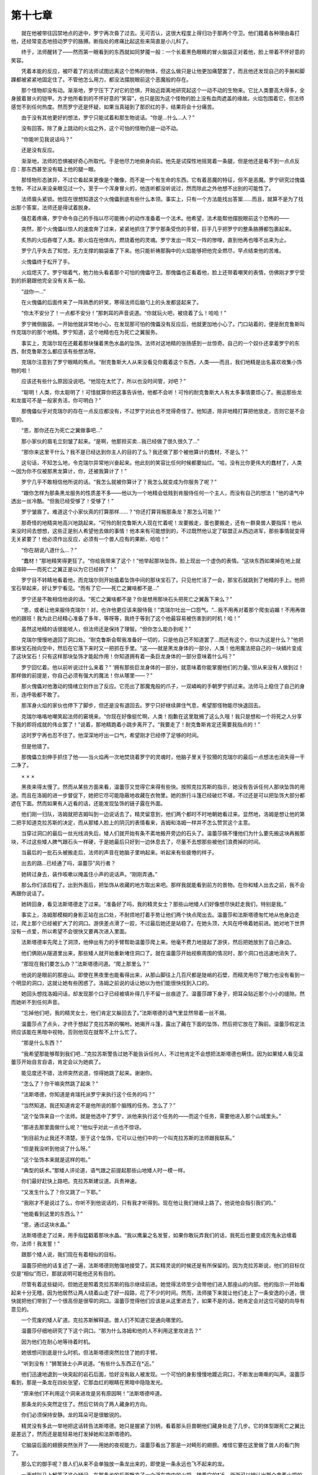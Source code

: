第十七章
===========

　　就在他被带往囚禁地点的途中，罗宁再次昏了过去。无可否认，这很大程度上得归功于那两个守卫。他们籍着各种理由毒打他，还经常变态地扭动罗宁的胳膊。断指处的疼痛比起这些来简直是小儿科了。

　　终于，法师醒转了——然而第一眼看到的东西就如同梦魇一般：一个长着黑色眼睛的冒火脑袋正对着他，脸上带着不怀好意的笑容。

　　凭着本能的反应，被吓着了的法师试图远离这个恐怖的物体，但这么做只是让他更加痛楚罢了，而且他还发现自己的手腕和脚踝都被紧紧地固定住了。不管他怎么用力，都没法摆脱眼前这个恶魔般的存在。

　　那个怪物却没有动。渐渐地，罗宁压下了对它的恐惧，开始近距离地研究起这个一动不动的生物来。它比人类要高大得多，全身披着冒火的铠甲。方才他所看到的不怀好意的“笑容”，也只是因为这个怪物的脸上没有血肉遮盖的缘故。火焰包围着它，但法师感觉不到任何热度。然而罗宁还是怀疑，如果当真碰到了那炽红的手，结果将会十分痛苦。

　　由于没有其他更好的想法，罗宁只能试着和那生物说话。“你是...什么…人？”

　　没有回答。除了身上跳动的火焰之外，这个可怕的怪物仍是一动不动。

　　“你能听见我说话吗？”

　　还是没有反应。

　　渐渐地，法师的恐惧被好奇心所取代。于是他尽力地俯身向前。他先是试探性地摇晃着一条腿，但是他还是看不到一点点反应：那东西甚至没有瞄上他的腿一眼。

　　那怪物形态骇异，不过它看起来更像是个雕像，而不是一个有生命的东西。它有着恶魔的特征，但不是恶魔。罗宁研究过傀儡生物，不过从来没亲眼见过一个。至于一个浑身冒火的，他连听都没听说过，然而除此之外他想不出别的可能性了。

　　法师眉头紧锁。他现在很想知道这个火傀儡到底有些什么本领。事实上，只有一个方法能找出答案……而且，就算不是为了找出那个答案，法师还是得试着脱身。

　　强忍着疼痛，罗宁命令自己的手指以尽可能微小的动作准备着一个法术。他希望，法术能帮他摆脱眼前这个恐怖的——

　　突然，那个火傀儡以惊人的速度奔了过来，紧紧地抓住了罗宁那条受伤的手臂，巨手几乎把罗宁的整条胳膊都包裹起来。

　　炙热的火焰吞噬了人类。那火焰在他体内，燃烧着他的灵魂。罗宁发出一阵又一阵的惨嚎，直到他再也嚎不出来为止。

　　罗宁几乎失去了知觉，无力支撑的脑袋垂了下来。他只能祈祷那胸中的火焰能够把他完全燃尽，早点结束他的苦难。

　　火傀儡终于松开了手。

　　火焰熄灭了。罗宁喘着气，勉力抬头看着那个可怕的傀儡守卫。那傀儡也正看着他，脸上还带着嘲笑的表情，仿佛刚才罗宁受到的折磨跟他完全没有关系一般。

　　“战你—…”

　　在火傀儡的后面传来了一阵熟悉的奸笑，寒得法师后脑勺上的头发都竖起来了。

　　“你太不安分了！一点都不安分！”那刺耳的声音说道。“你就玩火吧，被烧着了么！哈哈！”

　　罗宁微侧脑袋。一开始他就非常地小心，在发现那可怕的傀儡没有反应后，他就更加地小心了。门口站着的，便是耐克鲁斯叫作克瑞尔的那个地精。罗宁知道，这个地精也在为死亡之翼服务。

　　事实上，克瑞尔现在还戴着那块镶着黑色水晶的坠饰。法师对这地精的张扬感到一丝惊奇。自己的一个奴仆还拿着罗宁的东西，耐克鲁斯怎么都应该有些想法呀。

　　克瑞尔注意到了罗宁眼睛的焦点。“耐克鲁斯大人从来没看见你戴着这个东西，人类——而且，我们地精是出名喜欢收集小饰物的啦！

　　应该还有些什么原因没说吧。“他现在太忙了，所以也没时间管，对吧？”

　　“聪明！人类，你太聪明了！可惜就算你把这事告诉他，他都不会听！可怜的耐克鲁斯大人有太多事情要烦心了。搬运那些龙和龙蛋可不是一般家务活，你可明白？”

　　那傀儡似乎对克瑞尔的存在一点反应都没有，不过罗宁对此也不觉得奇怪了。他知道，除非地精打算把他放走，否则它是不会管的。

　　“恩，那你还在为死亡之翼做事吧…”

　　那小家伙的眉毛立刻皱了起来。“是啊，他那担买卖…我已经做了很久很久了…”

　　“那你来这里干什么？我不是已经达到你主人的目的了么？我还做了那个被他算计的蠢材，不是么？”

　　这句话，不知怎么地，令克瑞尔异常地兴奋起来。他此刻的笑容比任何时候都要灿烂。“哈，没有比你更伟大的蠢材了，人类～因为你不仅被那黑龙算计，你，还被我算计了！”

　　罗宁几乎不敢相信他所说的话。“我怎么就被你算计了？我怎么就变成为你服务了呢？”

　　“跟你怎样为那条黑龙服务的性质差不多——他以为一个地精会低贱到肯服侍任何一个主人，而没有自己的想法！”他的语气中透出一丝冷酷。“但我已经受够了！受够了！”

　　罗宁皱眉了。难道这个小家伙真的打算那样……？“你还打算背叛那条龙？那怎么可能？”

　　那奇怪的地精突地高兴地跳起来。“可怜的耐克鲁斯大人现在忙着呢！龙要搬走，蛋也要搬走，还有一群臭兽人要指挥！他从来没时间去想想，这些正是别人希望他去做的事情！他本来有可能想到的，不过既然他认定了联盟正从西边进军，那些事情就变得无关紧要了！他必须作出反应，必须有一个兽人应有的果断，哈哈！”

　　“你在胡说八道什么…？”

　　“蠢材！”那地精笑得更狂了。“你给我带来了这个！”他举起那块坠饰，脸上现出一个虚伪的表情。“这块东西如果掉在地上就会摔碎——而死亡之翼正是以为它已经碎了！”

　　罗宁目不转睛地看着他，而克瑞尔则开始撬着坠饰中间的那块宝石了。只见他忙活了一会，那宝石就跳到了地精的手上。他把宝石举起来，好让罗宁看见。“而有了它——死亡之翼啥都不是…”

　　罗宁还是不敢相信他说的话。“死亡之翼啥都不是？你是想用那块石头把死亡之翼轰下来么？”

　　“恩，或者让他来服侍克瑞尔！对，也许他更应该来服侍我！”克瑞尔吐出一口怨气。“…我不用再对着那个爬虫谄媚！不用再做他的跟班！我为此已经精心准备了多年，等呀等，我终于等到了这个他最容易被伤害到的时机！哈！”

　　虽然这地精的话很能唬人，但法师还是保持了理智。“但你怎么能办到呢？”

　　克瑞尔慢慢地退回了洞口处。“耐克鲁斯会帮我准备好一切的，只是他自己不知道罢了…而还有这个，你以为这是什么？”他把那块宝石抛向空中，然后在它落下来时又一把抓在手里。“这——就是黑龙身体的一部分，人类！他用魔法把自己的一块鳞片变成了这块宝石！只有这样那块坠饰才能起作用！你知道拥有着一条巨龙身体的一部分意味着什么吗？”

　　罗宁回忆着。他以前听说过什么来着？“ ‘拥有那些巨龙身体的一部分，就意味着你能掌握他们的力量。’但从来没有人做到过！那样做的前提是，你自己必须有强大的魔法！你从哪里——？”

　　那火傀儡对他激动的情绪立刻作出了反应。它亮出了那魔鬼般的爪子，一双嶙峋的手朝罗宁抓过来。法师马上稳住了自己的身形，连呼吸都不敢了。

　　那浑身火焰的家伙也停下了脚步，但还是没有退回去。罗宁只好继续屏住气息，希望那怪物能尽快退回去。

　　克瑞尔咯咯地嘲笑起法师的窘境来。“你现在好像挺忙啊，人类！抱歉在这里耽搁了这么久哦！我只是想和一个将死之人分享下我的即将成就的伟业罢了！”说着，那地精跑着小跳步离开了。“我要走了！耐克鲁斯肯定还需要我指点的！”

　　这时罗宁再也忍不住了。他深深地吁出一口气，希望刚才已经停了足够的时间。

　　但是他错了。

　　那傀儡立刻伸手抓住了他——当火焰再一次地焚烧着罗宁的灵魂时，他脑子里关于狡猾的克瑞尔的最后一点想法也消失得一干二净了。

　　× × ×

　　黑夜来得太慢了。然而从某些方面来看，温蕾莎又觉得它来得有些快。按照克拉苏斯的指示，她没有告诉任何人那块坠饰的用途。而且在洛姆的进一步督促下，她把它尽可能隐蔽地收藏在衣物里。她的旅行斗篷已经破烂不堪，不过还是可以把坠饰大部分都遮在下面。然而如果有人近看的话，还能发现坠饰的链子露在外面。

　　他们刚一归队，洛姆就把吉姆叫到一边说话去了。精灵留意到，他们两个都时不时地朝她看过来。显然地，洛姆是想让他的第二把手知道克拉苏斯的决定，而从那矮人脸上的阴沉的表情看来，吉姆和洛姆一样并不怎么赞赏这个主意。

　　当穿过洞口的最后一丝光线消失后，矮人们就开始有条不紊地搬开旁边的石头了。温蕾莎搞不懂他们为什么要先搬这块再搬那块，不过这些矮人脾气跟石头一样硬，于是她最后只好到一边休息去了，尽量不去想那些被他们浪费掉的时间。

　　当最后的一批石头被搬走后，法师的声音在她脑子里响起来。听起来有些疲倦的样子。

　　出去的路…已经通了吗，温蕾莎"风行者？

　　她转过身去，装作咳嗽以掩盖住小声的说话声。“刚刚弄通。”

　　那么你们该启程了。出到外面后，把坠饰从收藏的地方取出来吧。那样我就能看到前方的景物。在你和矮人出去之前，我不会再跟你说话了。

　　她转回身，看见法斯塔德走了过来。“准备好了吗，我的精灵女士？那些山地矮人们好像想尽快赶走我们，特别是我。”

　　事实上，洛姆那模糊的身影正站在出口处，不耐烦地打着手势让他们两个快点爬出去。温蕾莎和法斯塔德匆忙地从他身边走过，爬上那个已经被扩大了的洞口。游侠差点滑了一跤，不过最后她还是站稳了。在她头顶，大风在呼唤着她前进。她对地下世界没有一点爱，所以希望不会很快又要再次进入里面。

　　法斯塔德率先爬上了洞顶，他伸出有力的手臂帮助温蕾莎爬上来。他毫不费力地提起了游侠，然后把她放到了自己身边。

　　他们俩刚从隧道里出来，那些矮人就开始重新堵住洞口了。就在温蕾莎开始视察周围的情况时，那个洞口也迅速地消失了。

　　“那现在我们要怎么办？”法斯塔德问道。“爬上那里么？”

　　他说的是眼前的那座山。即使在黑夜里也能看得出来，从那山脚往上几百尺都是陡峭的石壁，而精灵用尽了眼力也没有看到一个明显的洞口，这就让她有些困惑了。洛姆之前说的话让她以为他们能很快找到入口的。

　　她回头想找洛姆问话，却发现那个口子已经被填补得几乎不留一丝痕迹了。温蕾莎蹲下身子，把耳朵贴近那个小小的缝隙。然而她听不到任何声音。

　　“忘掉他们吧，我的精灵女士，他们肯定又躲回去了。”法斯塔德的语气里显然带着一丝不屑。

　　温蕾莎点了点头，才终于想起了克拉苏斯的嘱咐。她揭开斗篷，露出了藏在下面的坠饰，然后把它放在了胸前。温蕾莎假定法师应该能在黑暗中视物，否则他现在就帮不上什么忙了。

　　“那是什么东西？”

　　“我希望那能够帮到我们吧…”克拉苏斯警告过她不能告诉任何人，不过他肯定不会想把法斯塔德也瞒住。因为如果矮人看见温蕾莎开始自言自语，肯定会以为她疯了。

　　能见度还不错，法师突然说道，惊得她跳了起来。谢谢你。

　　“怎么了？你干嘛突然跳了起来？”

　　“法斯塔德，你知道是肯瑞托派罗宁来执行这个任务的吗？”

　　“当然知道。我还知道肯定不是他所说的那个脑残的任务。怎么了？”

　　“这个坠饰来自一个法师。就是他选中了罗宁，派他来执行这个任务的——而这个任务，需要他进入那个山城里头。”

　　“那进去那里面做什么呢？”他似乎对此一点也不惊讶。

　　“到目前为止我还不清楚。至于这个坠饰，它可以让他们中的一个叫克拉苏斯的法师跟我联系。”

　　“但是我没听到他说了什么呀。”

　　“这个坠饰本来就是这样的啦。”

　　“典型的妖术。”那矮人评论道，语气跟之前提起那些山地矮人时一模一样。

　　你们最好赶快上路吧。克拉苏斯建议道。兵贵神速。

　　“又发生什么了？你又跳了一下耶。”

　　“我刚才不是说过了么，你听不到他说话的，只有我才听得到。现在他让我们继续上路了。他说他会指引我们的。”

　　“他能看到这里的东西么？”

　　“恩，通过这块水晶。”

　　法斯塔德走了过来，用手指猛戳着那块水晶。“我以鹰巢之名发誓，如果你敢玩弄我们的话，我死后也要变成厉鬼永远缠着你，法师！我发誓！”

　　跟那个矮人说，我们现在有着相似的目标。

　　温蕾莎把他的话复述了一遍，法斯塔德则勉强地接受了。其实精灵说的时候还是有所保留的。因为克拉苏斯说，他们的目标仅仅是“相似”而已，那就说明可能他还另有目的。

　　尽管有着这些疑问，但她还是照着克拉苏斯的指示继续前进。她觉得法师至少会带他们进入那座山的内部。他的指示一开始看起来十分无稽，因为他居然让两人绕着山走了好一段路，花了不少的时间。然而，法师接下来就让他们走上了一条安逸的小道，很快就把他们带到了一个很高但是很窄的洞口。温蕾莎觉得他们应该是从这里进去了，如果不是的话，她肯定会对这位可疑的向导有意见的。

　　一个荒废的矮人矿道。克拉苏斯解释道。兽人们不知道它是通向哪里的。

　　温蕾莎仔细地研究了下这个洞口。“那为什么洛姆和他的人不利用这里攻进去？”

　　因为他们在耐心地等待着时机。

　　她很想问到底是什么时机，但法斯塔德突然拉住了她的手臂。

　　“听到没有！”狮鹫骑士小声说道。“有些什么东西正在*近。”

　　他们迅速地退到一块突起的岩石后面，恰好没有敌人被发现。一个可怕的身影慢慢地踱近洞口，不断发出嘶嘶的叫声。温蕾莎看到，那是一条龙在四处张望，它那血红的眼睛在黑暗中隐隐发光。

　　“原来他们不利用这个洞来进攻是另有原因啊！”法斯塔德啐道。

　　那条龙的头突然定住了。然后它转向了两人藏身的方向。

　　你们必须保持安静。龙的耳朵可是很敏锐的。

　　精灵没有多此一举地把这话转告法斯塔德。她只是握紧了剑柄，看着那头巨兽朝他们藏身处走了几步。它的体型跟死亡之翼比是差远了，然而还是能轻易地打发掉她和法斯塔德的。

　　它脑袋后面的翅膀突然张开了——用她的夜视能力，温蕾莎看出了那是一对畸形的翅膀。难怪它要在这里做了兽人的看门狗了。

　　那么它的御手呢？兽人们从来不会单独放一条龙出来的，即使是一条永远也飞不起来的龙。

　　一声喊叫马上解答了这个疑问。在那条龙的后面飘来了一个浮在空中的火把，随着它的*近，渐渐可以辨认出那个拿着火把的是个高大的兽人。他的另一只手拿着一把长度跟温蕾莎身高差不多的巨剑。那个守卫朝他的龙喊了些什么，而它则以嘶嘶声作为回应。于是兽人重复了他的命令。

　　慢慢地，那条龙转身往回走了。温蕾莎只好屏住呼吸，希望兽人和他的龙赶快离开这里。

　　就在那时候，坠饰中间的那块宝石突然发出耀眼的光芒，把那块突起的石头周围的地面都照亮了。

　　“快捂住它！”法斯塔德小声叫道。

　　游侠立刻照做，但是已经晚了。那条龙立马转了回来，而兽人也作出了反应。他把火把和剑都举在前面，朝他们的藏身处慢慢走来。那条红龙跟在他后面，只要兽人一发命令就会立刻冲过来。

　　拿掉那个坠饰，克拉苏斯说道。准备好把它向那条龙的方向扔过去。

　　“但是——”

　　照做。

　　温蕾莎迅速脱下了坠饰，把它拿在了手里。法斯塔德看着他的伙伴，但没有发问。

　　兽人越走越近了。光是他一个已经够麻烦了。现在加上了他身旁的那条龙，游侠和法斯塔德就更加没有什么胜算了。

　　告诉那个矮人，让他走出去。

　　“他说要你走出去，法斯塔德。”她说道。连她不清楚为什么自己居然会告诉矮人干这种蠢事。

　　“他是不是更希望我走到那龙的嘴边，然后躺下来任它享用呢？”

　　时间不多了。

　　她再次复述了法师说的话。法斯塔德眨了眨眼睛，深深地吸了一口气，然后点头了。他握紧了手中的风暴之锤，绕过了温蕾莎和那块遮挡着他们的石头。

　　那条龙大吼一声。兽人也咕哝着，长着獠牙的大嘴露出了满意的笑容。

　　“矮人！”他吼道。“太好了！我正闷着呢！你正好来给我舒活舒活筋骨，然后再来喂我的扎拉兹！它现在饿得很呐！”

　　“你们才正好给我舒活筋骨呢，猪头！我觉得有些凉呢，正好砍你脑袋来热热身！”

　　说着，兽人和他的龙都开始冲过来了。

　　现在把坠饰朝龙扔过去。要确保它落在龙嘴附近。

　　这个命令实在是太奇怪了，以至于温蕾莎一开始都怀疑自己是不是听错了。然后她才突然想到，克拉苏斯可能会通过坠饰施放一个法术，也许这样就能把龙制住。

　　现在快扔吧，再晚你朋友的性命就不保了！

　　法斯塔德！游侠一跃而出，让两个敌人都感到有些意外。她只看了那个兽人一眼——然后就以惊人的准绳把那个坠饰投向了龙的嘴巴。

　　那条龙则伸长了脖子，以同样的准确度把坠饰衔在了嘴里。

　　温蕾莎咒骂着。克拉苏斯肯定没想到情况会那样的。

　　然而，这时候奇怪的事情发生了，让他们三个人都怔在了那里。那条龙没有把坠饰吞下去，也没有甩开它，而是一动不动地歪着头。它的嘴里透出了红色的光晕，但那光对龙似乎没有什么不好的影响。

　　然后，让所有人都困惑不已的是，那条龙居然坐了下来。

　　兽人对红龙的临阵退缩很不满意，于是他对那条龙咆哮起来。然而那条龙似乎听不到兽人的喊话，反而出神地看着，仿佛在聆听远方传来的声音。

　　“你的看门狗找到它的玩具了，兽人！”法斯塔德嘲笑着他。“看来你终于得自己打一次了啊！”

　　那个长着獠牙的兽人战士立刻做出回应。他把火把刺向前方，险些就把矮人的胡须给烧着了。法斯塔德咒骂着，也挥舞起风暴之锤和兽人近身肉搏起来，还差点砸中了兽人那只没有伸出来的手臂。而兽人也不甘示弱，刚一避开就运剑向对方刺回去。

　　温蕾莎有些犹豫地站在一旁。她很想去帮法斯塔德的忙，但她不确定那条龙会不会突然回过神来加入战斗。如果这种情况发生的话，那么就需要一个人准备着去应付它。

　　矮人和对方你来我往好了几个回合，然而火把加巨剑跟风暴之锤还是打了个平手。那兽人一心只想逼退法斯塔德，显然是希望他会在崎岖不平的山地上滑倒。

　　精灵最后看了那条龙一眼。它的头还是歪向一旁。它的眼睛是张开的，但它们似乎看着别处。

　　温蕾莎终于下定了决心。她把注意力从那条龙身上转移过来，赶去帮法斯塔德了。如果龙要突然攻击，那就由它去吧。她实在不能站在一旁见死不救。

　　兽人察觉到了她的接近，于是瞅准她挺剑冲过来的时机舞动起那个火把来。火焰在离她的脸只有数寸的地方飞过，把后者逼得喘不过气来。

　　不过她的加入还是让那兽人守卫两面受敌。也正因为这样，他分心要烧伤温蕾莎的时候便露出了一个空当。法斯塔德自是不用别人催促就挥锤往那空当砸去。

　　一声惨叫响起，几乎盖过了骨头碎裂的声音。巨剑从那兽人的手里滑落在地。风暴之锤正好砸在了他的肘部，所以把兽人的整条手都废掉了。

　　又痛又怒之下，那废了一只手的兽人猛地把火把捅到了法斯塔德的胸前。矮人被打退了几步，慌忙扑灭胡子和衣服上的火苗。对方准备伺机继续进攻，然而却被精灵截了下来。

　　“小精灵！”他吼道。“把你也烧死！”

　　这兽人本来手臂就长，还拿着个火把，所以他的攻击范围比温蕾莎大多了。有两次温蕾莎都得蹲下才能躲开扫过来的火把。她知道必须尽快改变这个局面，不然自己迟早会出现失误的。

　　在那兽人的火把再一次扫过来的时候，她就把剑尖对准了火把，而不是兽人。这就意味着会有和火把亲密接触的危险。而那兽人脸上则露出得意的表情，显然以为自己已经占了先机。

　　剑尖刺进了木柄里，将火把从那个惊呆了的兽人手里带了出来。温蕾莎没想到这一击竟然如此成功，于是乘胜追击，连剑带火把一起砍向对方。

　　火把正好打在了兽人的脸上。他惨叫一声，急忙拨开火把。然而受伤是难免的了。他的眼睛、鼻子还有几乎整个额头都被烧焦了。于是他看不到东西了。

　　尽管她心里有些歉疚，却知道自己必须放倒这个兽人。她的剑刺穿了兽人的身体，切断了他那声凄厉的惨叫。

　　“以鹰巢之名！”法斯塔德嚷道。“我还以为这火扑不灭了呢！”

　　精灵仍在喘着气，勉强地问道：“你…你还好吧？”

　　“只是可惜了我这留了多年的胡子……不过我会没事的！现在那条畸形的看门狗怎么样啦？”

　　那条龙已经完全趴下了，好像准备睡觉一样。坠饰仍然被它衔在嘴里，但是，它很快就在两人的注视下把坠饰轻轻地放在了地面上，然后看着两人，似乎在等着其中一个把它拣回来。

　　“它是在想我想的事情么，我的精灵女士？”

　　“恐怕是吧…我想我知道它是听了谁的建议才这么做的了。”于是她朝着那条龙走去。

　　“你不是真的想把它拣起来吧？”

　　“没别的办法了。”

　　就在游侠*近的时候，那条龙开始低下头盯着她看了。有传言说龙类在黑暗中的视力是很好的，而且嗅觉也十分灵敏。在离它那么近的地方，如果它突然发难，温蕾莎是不可能逃得掉的。

　　她用自己斗篷的边缘包着坠饰把它小心地拿了起来。由于在龙的嘴里待了好久，那东西表面还沾着龙的唾液。带着些许厌恶，温蕾莎在地上把那坠饰尽量地搽了个干净。

　　这时坠饰中间的宝石突然发光了。

　　前面的路暂时没有危险了，耳边传来的是克拉苏斯那单调的声音。在其他兽人来到之前，你们最好快点走吧。

　　“你对这怪物做了些什么？”她忙问道。

　　我跟他说了一些话，现在他已经明白了。赶快走吧，其他兽人迟早会来的。

　　那条龙明白了什么？温蕾莎想问他更多的问题，不过她知道现在是不可能得到令她满意的答案的。不管怎么样，他做到了看似不可能的事情，而温蕾莎得为此多谢他她把那坠饰挂上脖子，再次让它垂在胸前，然后对法斯塔德就说了一句：“我们走吧。”

　　矮人方才还在对眼前这条龙摇头不已，此时听到温蕾莎的话，便跟着她去了。

　　克拉苏斯到现在为止依然保守着他的承诺。他带着两人穿过了那个废弃的矿道，然后走进了一条温蕾莎原本认为不可能会通向格瑞姆巴托的小道，不过最后他们终于进入了一个庞大山洞的上层。

　　而山洞里到处是正在忙活的兽人。

　　在他们所处的岩架上向下看，可以看见身材高大的兽人战士们在把一些东西装箱，然后放进车子里。在洞的另一头，一个兽人御手把一条年轻的龙带到了起飞跑道上，而另一个兽人御手似乎也在准备着随时起飞了。

　　“看起来他们好像要离开了！”

　　在温蕾莎看来也是如此，于是她探出身子以便看清楚些。I

　　嗯，果然成功了…

　　克拉苏斯突然开口了，但温蕾莎从他的语气听出来那只是对他自己说的，很可能他自己都没注意到他说得那么大声。难道他有过计划要让这些兽人离开格瑞姆巴托吗？尽管对法师驯服了那条龙感到有些惊讶，但精灵很怀疑他能对这里的兽人有如此的影响力。

　　那条已经准备好要起飞的龙朝洞穴的主入口走去了。它的御手也已经调整好缰绳和鞍，随时可以起飞了。然而他们不像是去作战的样子，因为那条龙身上还载满了物资。

　　她*了回来，思考着。不管怎么说，兽人们弃城而逃对联盟来说都意义重大，不过那也带来太多的疑问和担忧了。如果他们要离开这里的话，那罗宁就没有什么用了吧？他们肯定不会多此一举地带着一个敌军法师上路的。

　　而且他们真的是要把所有的龙都运走吗？

　　她在等着克拉苏斯给出进一步的指示，然而法师却奇怪地保持着沉默。她环顾四周，想找出走哪条路才能最快地发现罗宁被囚禁的地方…假设他还没有被杀害。

　　法斯塔德把手搭在她的肩上。“在下面！看到那个家伙了么？”

　　她顺着他的目光看过去——她看到了那个地精。那家伙在洞里的另一层岩架上匆匆跑过，然后向着左边离他们很远的一个洞口跑去。

　　“他就是克瑞尔了！肯定就是他！”

　　精灵也很肯定。“他似乎对这里的路熟得很！”

　　“不错！这就是为什么他会把我们带给他们的巨魔盟友！”

　　但是为什么他没把两人带给兽人，而是带给那些吃人的巨魔呢？兽人应该对审问他们很感兴趣的。

　　太多疑问了。

　　突然，温蕾莎想到了一个主意。“克拉苏斯！你能告诉我们怎么样才能去到那个地精刚才走过的地方？”

　　没有回音。

　　“克拉苏斯？”

　　“怎么了？”

　　“法师好像没有回应了。”

　　法斯塔德冷哼一声。“那么我们只能*自己了？”

　　“嗯，现在看来是的。”她站直了身子。“看到那边的岩架了吗？应该能通到我们要去的地方的。这些隧道应该都是相通的。”

　　“那我们就不要管那个法师了。好吧，其实我更喜欢这样。”

　　温蕾莎冷酷地点了点头。“嗯，我们不要那个法师带路了——不过可不能不要我们的小朋友克瑞尔！”
